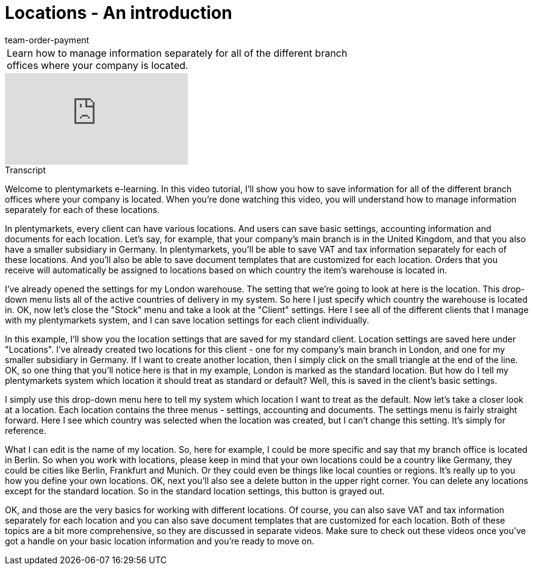 = Locations - An introduction
:index: false
:id: 5UVXOEC
:author: team-order-payment

//tag::einleitung[]
[cols="2, 1" grid=none]
|===
|Learn how to manage information separately for all of the different branch offices where your company is located.
|

|===
//end::einleitung[]

video::168737534[vimeo]

// tag::transkript[]
[.collapseBox]
.Transcript
--

Welcome to plentymarkets e-learning. In this video tutorial, I'll show you how to save information for all of the different branch offices where your company is located. When you're done watching this video, you will understand how to manage information separately for each of these locations.

In plentymarkets, every client can have various locations. And users can save basic settings, accounting information and documents for each location. Let's say, for example, that your company's main branch is in the United Kingdom, and that you also have a smaller subsidiary in Germany. In plentymarkets, you'll be able to save VAT and tax information separately for each of these locations. And you'll also be able to save document templates that are customized for each location. Orders that you receive will automatically be assigned to locations based on which country the item's warehouse is located in.

I've already opened the settings for my London warehouse. The setting that we're going to look at here is the location. This drop-down menu lists all of the active countries of delivery in my system. So here I just specify which country the warehouse is located in. OK, now let's close the "Stock" menu and take a look at the "Client" settings. Here I see all of the different clients that I manage with my plentymarkets system, and I can save location settings for each client individually.

In this example, I'll show you the location settings that are saved for my standard client. Location settings are saved here under "Locations". I've already created two locations for this client - one for my company's main branch in London, and one for my smaller subsidiary in Germany. If I want to create another location, then I simply click on the small triangle at the end of the line. OK, so one thing that you'll notice here is that in my example, London is marked as the standard location. But how do I tell my plentymarkets system which location it should treat as standard or default? Well, this is saved in the client's basic settings.

I simply use this drop-down menu here to tell my system which location I want to treat as the default.
Now let's take a closer look at a location. Each location contains the three menus - settings, accounting and documents. The settings menu is fairly straight forward. Here I see which country was selected when the location was created, but I can't change this setting. It's simply for reference.

What I can edit is the name of my location. So, here for example, I could be more specific and say that my branch office is located in Berlin. So when you work with locations, please keep in mind that your own locations could be a country like Germany, they could be cities like Berlin, Frankfurt and Munich. Or they could even be things like local counties or regions. It's really up to you how you define your own locations. OK, next you'll also see a delete button in the upper right corner. You can delete any locations except for the standard location. So in the standard location settings, this button is grayed out.

OK, and those are the very basics for working with different locations. Of course, you can also save VAT and tax information separately for each location and you can also save document templates that are customized for each location. Both of these topics are a bit more comprehensive, so they are discussed in separate videos. Make sure to check out these videos once you've got a handle on your basic location information and you're ready to move on.

--
//end::transkript[]
